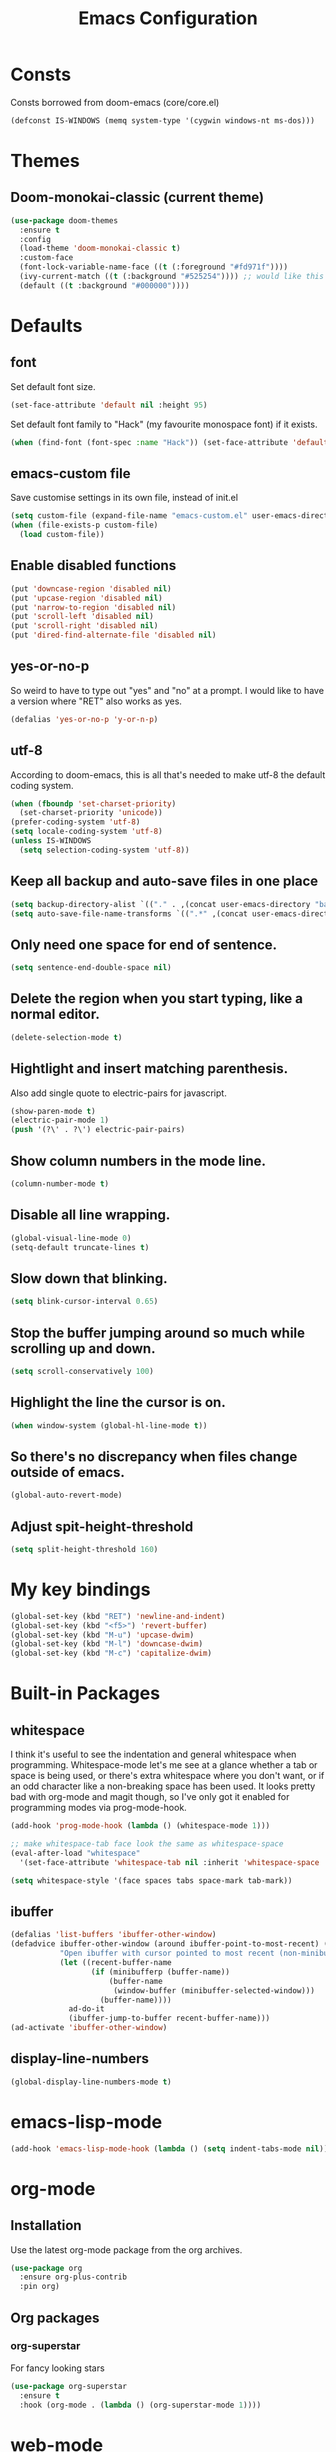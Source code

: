 #+STARTUP: hidestars
#+TITLE: Emacs Configuration

* Consts
  Consts borrowed from doom-emacs (core/core.el)
#+begin_src emacs-lisp
  (defconst IS-WINDOWS (memq system-type '(cygwin windows-nt ms-dos)))
#+end_src

* Themes
** Doom-monokai-classic (current theme)
   #+BEGIN_SRC emacs-lisp
     (use-package doom-themes
       :ensure t
       :config
       (load-theme 'doom-monokai-classic t)
       :custom-face
       (font-lock-variable-name-face ((t (:foreground "#fd971f"))))
       (ivy-current-match ((t (:background "#525254")))) ;; would like this a bit lighter so I can actually see it
       (default ((t :background "#000000"))))
   #+END_SRC

* Defaults
** font
   Set default font size.
#+begin_src emacs-lisp
  (set-face-attribute 'default nil :height 95)
#+end_src

   Set default font family to "Hack" (my favourite monospace font) if it exists.
#+begin_src emacs-lisp
  (when (find-font (font-spec :name "Hack")) (set-face-attribute 'default nil :family "Hack"))
#+end_src

** emacs-custom file
   Save customise settings in its own file, instead of init.el
#+begin_src emacs-lisp
  (setq custom-file (expand-file-name "emacs-custom.el" user-emacs-directory))
  (when (file-exists-p custom-file)
    (load custom-file))
#+end_src

** Enable disabled functions
#+begin_src emacs-lisp
  (put 'downcase-region 'disabled nil)
  (put 'upcase-region 'disabled nil)
  (put 'narrow-to-region 'disabled nil)
  (put 'scroll-left 'disabled nil)
  (put 'scroll-right 'disabled nil)
  (put 'dired-find-alternate-file 'disabled nil)
#+end_src

** yes-or-no-p
   So weird to have to type out "yes" and "no" at a prompt.
   I would like to have a version where "RET" also works as yes.
#+begin_src emacs-lisp
  (defalias 'yes-or-no-p 'y-or-n-p)
#+end_src

** utf-8
   According to doom-emacs, this is all that's needed to make utf-8 the default coding system.
#+begin_src emacs-lisp
  (when (fboundp 'set-charset-priority)
    (set-charset-priority 'unicode))
  (prefer-coding-system 'utf-8)
  (setq locale-coding-system 'utf-8)
  (unless IS-WINDOWS
    (setq selection-coding-system 'utf-8))
#+end_src

** Keep all backup and auto-save files in one place
#+begin_src emacs-lisp
  (setq backup-directory-alist `(("." . ,(concat user-emacs-directory "backups/"))))
  (setq auto-save-file-name-transforms `((".*" ,(concat user-emacs-directory "auto-save-list/") t)))
#+end_src

** Only need one space for end of sentence.
#+begin_src emacs-lisp
  (setq sentence-end-double-space nil)
#+end_src

** Delete the region when you start typing, like a normal editor.
#+begin_src emacs-lisp
  (delete-selection-mode t)
#+end_src

** Hightlight and insert matching parenthesis.
   Also add single quote to electric-pairs for javascript.
#+begin_src emacs-lisp
  (show-paren-mode t)
  (electric-pair-mode 1)
  (push '(?\' . ?\') electric-pair-pairs)
#+end_src

** Show column numbers in the mode line.
#+begin_src emacs-lisp
  (column-number-mode t)
#+end_src

** Disable all line wrapping.
#+begin_src emacs-lisp
  (global-visual-line-mode 0)
  (setq-default truncate-lines t)
#+end_src

** Slow down that blinking.
#+begin_src emacs-lisp
    (setq blink-cursor-interval 0.65)
#+end_src

** Stop the buffer jumping around so much while scrolling up and down.
#+begin_src emacs-lisp
  (setq scroll-conservatively 100)
#+end_src

** Highlight the line the cursor is on.
#+begin_src emacs-lisp
  (when window-system (global-hl-line-mode t))
#+end_src

** So there's no discrepancy when files change outside of emacs.
#+begin_src emacs-lisp
  (global-auto-revert-mode)
#+end_src

** Adjust spit-height-threshold
#+begin_src emacs-lisp
  (setq split-height-threshold 160)
#+end_src

* My key bindings
#+begin_src emacs-lisp
  (global-set-key (kbd "RET") 'newline-and-indent)
  (global-set-key (kbd "<f5>") 'revert-buffer)
  (global-set-key (kbd "M-u") 'upcase-dwim)
  (global-set-key (kbd "M-l") 'downcase-dwim)
  (global-set-key (kbd "M-c") 'capitalize-dwim)
#+end_src

* Built-in Packages
** whitespace
   I think it's useful to see the indentation and general whitespace when programming.
   Whitespace-mode let's me see at a glance whether a tab or space is being used, or there's extra
   whitespace where you don't want, or if an odd character like a non-breaking space has been used.
   It looks pretty bad with org-mode and magit though, so I've only got it enabled for programming
   modes via prog-mode-hook.
   #+begin_src emacs-lisp
     (add-hook 'prog-mode-hook (lambda () (whitespace-mode 1)))

     ;; make whitespace-tab face look the same as whitespace-space
     (eval-after-load "whitespace"
       '(set-face-attribute 'whitespace-tab nil :inherit 'whitespace-space :foreground 'unspecified))

     (setq whitespace-style '(face spaces tabs space-mark tab-mark))
   #+end_src

** ibuffer
   #+BEGIN_SRC emacs-lisp
     (defalias 'list-buffers 'ibuffer-other-window)
     (defadvice ibuffer-other-window (around ibuffer-point-to-most-recent) ()
                "Open ibuffer with cursor pointed to most recent (non-minibuffer) buffer name"
                (let ((recent-buffer-name
                       (if (minibufferp (buffer-name))
                           (buffer-name
                            (window-buffer (minibuffer-selected-window)))
                         (buffer-name))))
                  ad-do-it
                  (ibuffer-jump-to-buffer recent-buffer-name)))
     (ad-activate 'ibuffer-other-window)
   #+END_SRC

** display-line-numbers
#+BEGIN_SRC emacs-lisp
  (global-display-line-numbers-mode t)
#+END_SRC


* emacs-lisp-mode
#+BEGIN_SRC emacs-lisp
  (add-hook 'emacs-lisp-mode-hook (lambda () (setq indent-tabs-mode nil)))
#+END_SRC

* org-mode
** Installation
   Use the latest org-mode package from the org archives.
   
#+begin_src emacs-lisp
  (use-package org
    :ensure org-plus-contrib
    :pin org)
#+end_src

** Org packages
*** org-superstar
    For fancy looking stars
#+begin_src emacs-lisp
  (use-package org-superstar
    :ensure t
    :hook (org-mode . (lambda () (org-superstar-mode 1))))
#+end_src

* web-mode
#+BEGIN_SRC emacs-lisp
  (use-package web-mode
    :ensure t
    :mode ("\\.js\\'" "\\.jsx\\'" "\\.html\\'" "\\.tsx\\'" "\\.ts\\'")
    :hook (web-mode . (lambda () (setq indent-tabs-mode nil)))
    :config
    (progn
      (setq web-mode-markup-indent-offset 2)
      (setq web-mode-code-indent-offset 2)
      (setq web-mode-css-indent-offset 2)
      (setq web-mode-attr-indent-offset 2)
      (setq web-mode-attr-value-indent-offset 2)
      ;; (setq web-mode-enable-current-element-highlight t)
      (setq web-mode-enable-current-column-highlight t)
      (setq web-mode-enable-auto-quoting nil)
      (setq web-mode-indentation-params nil)
      (setq-default web-mode-comment-formats '(("javascript" . "//")
					       ("typescript" . "//")
					       ("jsx" . "//")
					       ("css" . "/*")))))

#+END_SRC

* scss-mode
#+BEGIN_SRC emacs-lisp
  (use-package scss-mode
    :ensure t
    :mode ("\\.scss\\''" "\\.sass\\''")
    :hook (scss-mode . (lambda () (progn
                                    (setq indent-tabs-mode nil)
                                    (setq css-indent-offset 2)))))
#+END_SRC

* sass-mode
#+BEGIN_SRC emacs-lisp
  (use-package sass-mode
    :ensure t
    :mode ("\\.sass\\'"))
#+END_SRC

* json-mode
#+BEGIN_SRC emacs-lisp
  (use-package json-mode
    :ensure t
    :mode ("\\.json\\'")
    :hook (json-mode . (lambda () (progn
				    (setq-local js-indent-level 8)))))
#+END_SRC

* yaml-mode
#+BEGIN_SRC emacs-lisp
  (use-package yaml-mode
    :ensure t
    :mode ("\\.yml\\'"))
#+END_SRC



* swiper + counsel + ivy
The commented out swiper config was taken from [[https://github.com/abo-abo/swiper][Swiper github]].
Need to sort this out properly.
#+begin_src emacs-lisp
  (use-package counsel
    :ensure t)
  (use-package ivy
    :ensure t
    :diminish (ivy-mode)
    :bind (("C-x b" . ivy-switch-buffer))
    :config
    (ivy-mode 1)
    (setq ivy-use-virtual-buffer t)
    (setq ivy-display-style 'fancy))
  (use-package swiper
    :ensure t
    :after (counsel ivy)
    :bind (("C-s" . swiper)
           ("C-r" . swiper)
           ("C-c C-r" . ivy-resume)
           ("M-x" . counsel-M-x)
           ("C-x C-f" . counsel-find-file)
           ("M-s s" . counsel-git-grep)
	   ("M-s ." . swiper-thing-at-point))
    :config
    (progn
      (ivy-mode 1)
      (setq ivy-use-virtual-buffers t)
      (setq enable-recursive-minibuffers t)
      ;;(global-set-key (kbd "<f1> f") 'counsel-describe-function)
      ;;(global-set-key (kbd "<f1> v") 'counsel-describe-variable)
      ;;(global-set-key (kbd "<f1> l") 'counsel-find-library)
      ;;(global-set-key (kbd "<f2> i") 'counsel-info-lookup-symbol)
      ;;(global-set-key (kbd "<f2> u") 'counsel-unicode-char)
      ;;(global-set-key (kbd "C-c g") 'counsel-git)
      ;;(global-set-key (kbd "C-c k") 'counsel-ag)
      ;;(global-set-key (kbd "C-x l") 'counsel-locate)
      ;;(global-set-key (kbd "C-S-o") 'counsel-rhythmbox)
      ;;(define-key minibuffer-local-map (kbd "C-r") 'counsel-minibuffer-history)
      (setq ivy-display-style 'fancy)
      (define-key read-expression-map (kbd "C-r") 'councel-expression-history)
      (define-key ivy-minibuffer-map (kbd "<return>") 'ivy-alt-done)
      (setq ivy-use-selectable-prompt t)))
#+end_src

* multiple-cursors
I've added advice to make it work more like how I think it should work - mark-next and mark-previous do not move the cursor to the next and previous word by default.

*Issues* mark-next and mark-previous only move the cursor to the next or previous multi cursor - so if your cursor is in the middle it won't jump to the new selection.
Need a cycle to end function (or actually a cycle to new cursor function would make more sense)

#+BEGIN_SRC emacs-lisp
  (defun advice-mc/cycle-forward (&optional arg)
    "A version of mc/cycle-forward to use in advice mc/mark- commands"
    (if
	(or
	 (mc/next-fake-cursor-after-point)
	 (mc/first-fake-cursor-after (point-min)))
	(mc/cycle-forward)
      (deactivate-mark)))
  (defun advice-mc/cycle-backward (&optional arg)
    "A version of mc/cycle-backward to use in advice mc/mark- commands"
    (if
	(or
	 (mc/prev-fake-cursor-before-point)
	 (mc/last-fake-cursor-before (point-max)))
	(mc/cycle-backward)
      (deactivate-mark)))

  (use-package multiple-cursors
    :ensure t
    :bind (("C-." . 'mc/mark-next-like-this-word)
	   ("C-," . 'mc/mark-previous-like-this-word)
	   ("C->" . 'mc/unmark-next-like-this)
	   ("C-<" . 'mc/unmark-previous-like-this))
    :config
    (progn
      ;; unbind RET from quitting multicursors
      (define-key mc/keymap (kbd "<return>") nil)
      ;; move some keybindings around
      (define-key mc/keymap (kbd "C-'") nil)
      (define-key mc/keymap (kbd "C-M-'") 'mc-hide-unmatched-lines-mode)
      (define-key mc/keymap (kbd "C-v") nil)
      (define-key mc/keymap (kbd "M-v") nil)
      ;; advice for cycling after marking
      (advice-add 'mc/mark-next-like-this-word :after 'advice-mc/cycle-forward)
      (advice-add 'mc/mark-previous-like-this-word :after 'advice-mc/cycle-backward)
      (advice-add 'mc/unmark-next-like-this :before 'advice-mc/cycle-backward)
      (advice-add 'mc/unmark-previous-like-this :before 'advice-mc/cycle-forward)))
#+END_SRC

* flycheck
Lots of thanks to Jeff Barczewski for [[http://codewinds.com/blog/2015-04-02-emacs-flycheck-eslint-jsx.html][this post]] to get flycheck using the local eslint.
#+BEGIN_SRC emacs-lisp
  (defun my/find-eslint-from-node-modules (&optional filename)
    (let* ((root (locate-dominating-file
		  (or filename (buffer-file-name) default-directory)
		  "node_modules"))
	   (eslint (and root
			(expand-file-name "node_modules/eslint/bin/eslint.js"
					  root))))
      (when eslint
	(if (file-executable-p eslint)
	    (setq-local flycheck-javascript-eslint-executable eslint)
	  (my/find-eslint-from-node-modules (my/parent-dir root))))))
  (use-package flycheck
    :ensure t
    :init (global-flycheck-mode)
    :config
    (progn
      (setq-default flycheck-temp-prefix ".flycheck")
      (flycheck-add-mode 'javascript-eslint 'web-mode)
      (add-hook 'web-mode-hook (lambda ()
                                 (unless (member 'javascript-jshint flycheck-disabled-checkers)
                                   (setq-local flycheck-disabled-checkers
                                               (append flycheck-disabled-checkers '(javascript-jshint))))))
      (add-hook 'emacs-lisp-mode-hook (lambda ()
                                        (setq-local flycheck-disabled-checkers
                                                    (append flycheck-disabled-checkers '(emacs-lisp-checkdoc)))))
      (flycheck-add-mode 'javascript-jshint 'js2-mode)
      (add-hook 'flycheck-mode-hook #'my/find-eslint-from-node-modules))
    :custom-face
    (flycheck-error ((t (:background "#550000"))))
    (flycheck-warning ((t (:background "#885500")))))
#+END_SRC


* neotree
#+BEGIN_SRC emacs-lisp
  (defun neotree-project-dir ()
    "Open neotree using the projectile root."
    (interactive)
    (let ((project-dir (projectile-project-root))
          (file-name (buffer-file-name)))
      (neotree-toggle)
      (if project-dir
          (if (neo-global--window-exists-p)
              (progn
                (neotree-dir project-dir)
                (neotree-find file-name)))
        (message "Could not find projectile root."))))
  (use-package neotree
    :ensure t
    :bind ("<f8>" . neotree-project-dir)
    :config
    (progn
      (setq neotree-smart-open t)
      (setq projectile-switch-project-action 'neotree-projectile-action)))
#+END_SRC

* try
#+BEGIN_SRC emacs-lisp
  (use-package try
    :ensure t)
#+END_SRC

* which-key
#+begin_src emacs-lisp
  (use-package which-key
    :ensure t
    :pin melpa
    :config
    (which-key-mode))
#+end_src

* undo-tree
#+BEGIN_SRC emacs-lisp
  (use-package undo-tree
    :ensure t
    :config
    (global-undo-tree-mode))
#+END_SRC

* projectile
#+BEGIN_SRC emacs-lisp
  (use-package projectile
    :ensure t
    :bind ("C-c p" . 'projectile-command-map)
    :config
    (projectile-mode t)
    (setq projectile-enable-caching t)
    (setq projectile-completion-system 'ivy))
  (use-package counsel-projectile
    :ensure t
    :after (counsel projectile)
    :config
    (counsel-projectile-mode t))
#+END_SRC

* magit
#+BEGIN_SRC emacs-lisp
  (use-package magit
    :ensure t
    :bind ("C-x g" . 'magit-status))
#+END_SRC

* expand-region
#+BEGIN_SRC emacs-lisp
  (use-package expand-region
    :ensure t
    :bind ("C-=" . er/expand-region))
#+END_SRC

* avy
#+BEGIN_SRC emacs-lisp
  (use-package avy
    :ensure t
    :bind (("C-#" . avy-goto-char-in-line)
           ("M-#" . avy-goto-word-1)))
#+END_SRC

* web-beautify
#+BEGIN_SRC emacs-lisp
  (use-package web-beautify
    :ensure t)
#+END_SRC

* origami
  Need to mess with this more, and try to get it to auto-fold some files (have a rule like fold all functions at a certain level or something).
#+BEGIN_SRC emacs-lisp
  (use-package origami
    :ensure t
    :config
    (progn
      (global-origami-mode t)
      (define-prefix-command 'origami-mode-map)
      (global-set-key (kbd "C-c f") 'origami-mode-map)
      (define-key origami-mode-map (kbd "f") 'origami-recursively-toggle-node)))
#+END_SRC

* company
#+BEGIN_SRC emacs-lisp
  (use-package company
    :ensure t
    :config
    (progn
      (add-hook 'after-init-hook 'global-company-mode)
      (setq company-dabbrev-downcase nil)))
#+END_SRC

* window-jump
  For easy window switching.

  I don't really like these bindings because I have to move my hand to the arrow keys and back.
  The problem is I don't want it in a keymap either, and the (n p f b) keys already have modifier bindings
  (super is reserved for global (non-emacs) shortcuts)
#+begin_src emacs-lisp
  (use-package window-jump
    :ensure t
    :bind (("M-<right>" . window-jump-right)
	   ("M-<left>" . window-jump-left)
	   ("M-<up>" . window-jump-up)
	   ("M-<down>" . window-jump-down)))
#+end_src

* git-timemachine
#+BEGIN_SRC emacs-lisp
  (use-package git-timemachine
    :ensure t)
#+END_SRC

* rotate
#+BEGIN_SRC emacs-lisp
  (use-package rotate
    :ensure t
    :bind (("C-c C-o" . rotate-window)
	   ("C-c C-p" . rotate-layout)))
#+END_SRC

* telephone-line
  Customising the mode-line so it looks nice and is easier to read.
  The customisations to telephone-line are just to put the buffer name as the first thing on the left,
  otherwise it gets hard to read when lots of windows are open.

#+BEGIN_SRC emacs-lisp
  (use-package telephone-line
    :ensure t
    :config (progn
	      (defface my/telephone-line-blue '((t (:foreground "white" :background "MidnightBlue"))) "")
	      (add-to-list 'telephone-line-faces '(blue . (my/telephone-line-blue . my/telephone-line-blue)))
	      (setq telephone-line-lhs
		    '((blue . (telephone-line-buffer-name-segment))
		      (accent . (telephone-line-buffer-modified-segment
				 telephone-line-projectile-segment))
		      (nil   . (telephone-line-vc-segment
				telephone-line-erc-modified-channels-segment
				telephone-line-process-segment))))
	      (telephone-line-mode 1)))
#+END_SRC

* emojis / emojify
  When emacs is compiled with cairo support, then it can support a proper emoji font (I don't know if there's
  a better way of checking cairo than checking cairo-version-string).
  If not then fall back to using the emojify package.
  Note: I believe that emacs should fall back to using the Symbola font for emojis otherwise,
  but for some reason that's not available in the official Arch Linux repo (it is in the AUR).
  Thanks to that if you, for example, open Magit in a project that has emojis in the commit messages,
  then emacs will crash if it doesn't have emoji support 😑

  Should look into windows support of actual emojis at some point.
#+BEGIN_SRC emacs-lisp
  (if (and (boundp 'cairo-version-string)
	   (find-font (font-spec :name "Noto Color Emoji")))
      (set-fontset-font "fontset-default" 'unicode "Noto Color Emoji")
    (use-package emojify
      :ensure t
      :config
      (global-emojify-mode)
      (setq emojify-emoji-styles '(unicode github))))
#+END_SRC

